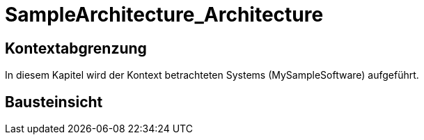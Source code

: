 = SampleArchitecture_Architecture
// Begin Protected Region [[documentsettings]]

// End Protected Region   [[documentsettings]]



<<<
[#d60666fd-3f61-11e6-a833-6352f3897082]
== Kontextabgrenzung
In diesem Kapitel wird der Kontext betrachteten Systems (MySampleSoftware) aufgeführt.
// Begin Protected Region [[d60666fd-3f61-11e6-a833-6352f3897082,customText]]

// End Protected Region   [[d60666fd-3f61-11e6-a833-6352f3897082,customText]]

[#63136381-436d-11e6-a9d7-97cf4f7c398b]
== Bausteinsicht
// Begin Protected Region [[63136381-436d-11e6-a9d7-97cf4f7c398b,customText]]

// End Protected Region   [[63136381-436d-11e6-a9d7-97cf4f7c398b,customText]]



// Actifsource ID=[dd9c4f30-d871-11e4-aa2f-c11242a92b60,c9d5ac2b-3f61-11e6-a833-6352f3897082,Hash]
